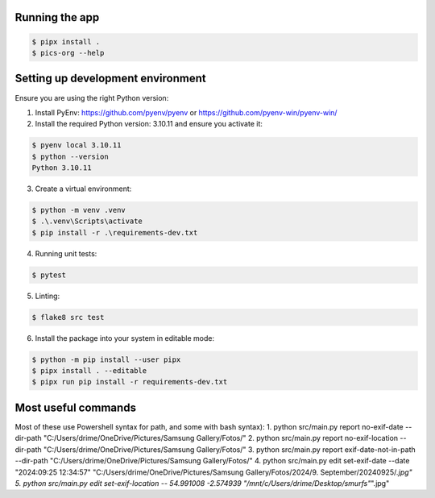 Running the app
===============

.. code-block:: bash

    $ pipx install .
    $ pics-org --help


Setting up development environment
==================================

Ensure you are using the right Python version:

1. Install PyEnv: https://github.com/pyenv/pyenv or  https://github.com/pyenv-win/pyenv-win/

2. Install the required Python version: 3.10.11 and ensure you activate it:

.. code-block:: bash

        $ pyenv local 3.10.11
        $ python --version
        Python 3.10.11

3. Create a virtual environment:

.. code-block:: bash

    $ python -m venv .venv
    $ .\.venv\Scripts\activate
    $ pip install -r .\requirements-dev.txt

4. Running unit tests:

.. code-block:: bash

    $ pytest

5. Linting:

.. code-block:: bash

    $ flake8 src test

6. Install the package into your system in editable mode:

.. code-block:: bash

    $ python -m pip install --user pipx
    $ pipx install . --editable
    $ pipx run pip install -r requirements-dev.txt


Most useful commands
====================

Most of these use Powershell syntax for path, and some with bash syntax):
1. python src/main.py report no-exif-date --dir-path "C:/Users/drime/OneDrive/Pictures/Samsung Gallery/Fotos/"
2. python src/main.py report no-exif-location --dir-path "C:/Users/drime/OneDrive/Pictures/Samsung Gallery/Fotos/"
3. python src/main.py report exif-date-not-in-path --dir-path "C:/Users/drime/OneDrive/Pictures/Samsung Gallery/Fotos/"
4. python src/main.py edit set-exif-date --date "2024:09:25 12:34:57" "C:/Users/drime/OneDrive/Pictures/Samsung Gallery/Fotos/2024/9. September/20240925/*.jpg"
5. python src/main.py edit set-exif-location -- 54.991008 -2.574939 "/mnt/c/Users/drime/Desktop/smurfs"*".jpg"